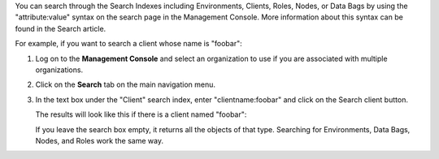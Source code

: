 .. This is an included how-to. 

You can search through the Search Indexes including Environments, Clients, Roles, Nodes, or Data Bags by using the "attribute:value" syntax on the search page in the Management Console. More information about this syntax can be found in the Search article.

For example, if you want to search a client whose name is "foobar":

#. Log on to the **Management Console** and select an organization to use if you are associated with multiple organizations.

#. Click on the **Search** tab on the main navigation menu.

#. In the text box under the "Client" search index, enter "clientname:foobar" and click on the Search client button.

   .. image:: ../../images_old/step_manage_server_hosted_search_index_1.png

   The results will look like this if there is a client named "foobar":

   .. image:: ../../images_old/step_manage_server_hosted_search_index_2.png

   If you leave the search box empty, it returns all the objects of that type. Searching for Environments, Data Bags, Nodes, and Roles work the same way.